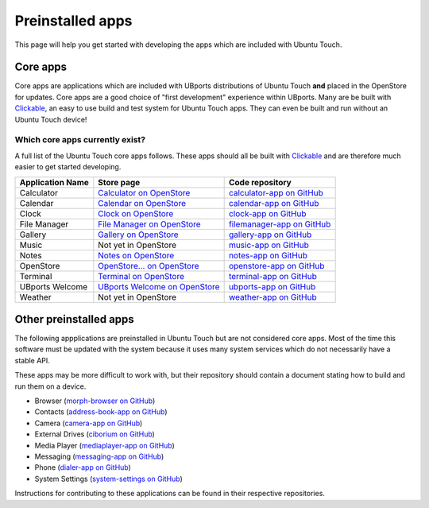 Preinstalled apps
=================

This page will help you get started with developing the apps which are included with Ubuntu Touch.

Core apps
---------

Core apps are applications which are included with UBports distributions of Ubuntu Touch **and** placed in the OpenStore for updates. Core apps are a good choice of "first development" experience within UBports. Many are be built with `Clickable`_, an easy to use build and test system for Ubuntu Touch apps. They can even be built and run without an Ubuntu Touch device!

Which core apps currently exist?
^^^^^^^^^^^^^^^^^^^^^^^^^^^^^^^^

A full list of the Ubuntu Touch core apps follows. These apps should all be built with `Clickable`_ and are therefore much easier to get started developing.

.. Note for markup travelers: These links are in the "bottom of page" style so they take up less space inside the table.
   Please sort the table alphabetically.
   "Application Name" should be the name that displays in the apps list in English (US)

================    ==================================  ============================
Application Name    Store page                          Code repository
================    ==================================  ============================
Calculator          `Calculator on OpenStore`_          `calculator-app on GitHub`_
Calendar            `Calendar on OpenStore`_            `calendar-app on GitHub`_
Clock               `Clock on OpenStore`_               `clock-app on GitHub`_
File Manager        `File Manager on OpenStore`_        `filemanager-app on GitHub`_
Gallery             `Gallery on OpenStore`_             `gallery-app on GitHub`_
Music               Not yet in OpenStore                `music-app on GitHub`_
Notes               `Notes on OpenStore`_               `notes-app on GitHub`_
OpenStore           `OpenStore... on OpenStore`_        `openstore-app on GitHub`_
Terminal            `Terminal on OpenStore`_            `terminal-app on GitHub`_
UBports Welcome     `UBports Welcome on OpenStore`_     `ubports-app on GitHub`_
Weather             Not yet in OpenStore                `weather-app on GitHub`_
================    ==================================  ============================

Other preinstalled apps
-----------------------

The following appplications are preinstalled in Ubuntu Touch but are not considered core apps. Most of the time this software must be updated with the system because it uses many system services which do not necessarily have a stable API.

These apps may be more difficult to work with, but their repository should contain a document stating how to build and run them on a device.

.. Please sort this list alphabetically by the app display name in English (US)

* Browser (`morph-browser on GitHub`_)
* Contacts (`address-book-app on GitHub`_)
* Camera (`camera-app on GitHub`_)
* External Drives (`ciborium on GitHub`_)
* Media Player (`mediaplayer-app on GitHub`_)
* Messaging (`messaging-app on GitHub`_)
* Phone (`dialer-app on GitHub`_)
* System Settings (`system-settings on GitHub`_)

Instructions for contributing to these applications can be found in their respective repositories.

.. _Clickable: http://clickable.bhdouglass.com/en/latest/

.. core app table links. Please put them here in the same order that you do in the table above.

.. _Calculator on OpenStore: https://open-store.io/app/com.ubuntu.calculator
.. _calculator-app on GitHub: https://github.com/ubports/calculator-app
.. _Calendar on OpenStore: https://open-store.io/app/com.ubuntu.calendar
.. _calendar-app on GitHub: https://github.com/ubports/calendar-app
.. _Clock on OpenStore: https://open-store.io/app/com.ubuntu.clock
.. _clock-app on GitHub: https://github.com/ubports/clock-app
.. _File Manager on OpenStore: https://open-store.io/app/com.ubuntu.filemanager
.. _filemanager-app on GitHub: https://github.com/ubports/filemanager-app
.. _Gallery on OpenStore: https://open-store.io/app/com.ubuntu.gallery
.. _gallery-app on GitHub: https://github.com/ubports/gallery-app
.. _music-app on GitHub: https://github.com/ubports/music-app
.. _Notes on OpenStore: https://open-store.io/app/com.ubuntu.reminders
.. _notes-app on GitHub: https://github.com/ubports/notes-app
.. _OpenStore... on OpenStore: https://open-store.io/app/openstore.openstore-team
.. _openstore-app on GitHub: https://github.com/UbuntuOpenStore/openstore-app
.. _Terminal on OpenStore: https://open-store.io/app/com.ubuntu.terminal
.. _terminal-app on GitHub: https://github.com/ubports/terminal-app
.. _UBports Welcome on OpenStore: https://open-store.io/app/com.ubuntu.ubports
.. _ubports-app on GitHub: https://github.com/ubports/ubports-app
.. _weather-app on GitHub: https://github.com/ubports/weather-app

.. Other preinstalled apps links. Please put them here in the same order that you do in the list

.. _morph-browser on GitHub: https://github.com/ubports/morph-browser
.. _address-book-app on GitHub: https://github.com/ubports/address-book-app
.. _camera-app on GitHub: https://github.com/ubports/camera-app
.. _ciborium on GitHub: https://github.com/ubports/ciborium
.. _mediaplayer-app on GitHub: https://github.com/ubports/mediaplayer-app
.. _dialer-app on GitHub: https://github.com/ubports/dialer-app
.. _messaging-app on GitHub: https://github.com/ubports/messaging-app
.. _system-settings on GitHub: https://github.com/ubports/system-settings
